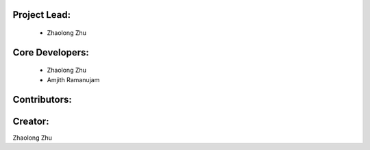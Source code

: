 Project Lead:
-------------
  * Zhaolong Zhu


Core Developers:
----------------
  * Zhaolong Zhu
  * Amjith Ramanujam

Contributors:
-------------

Creator:
--------

Zhaolong Zhu
